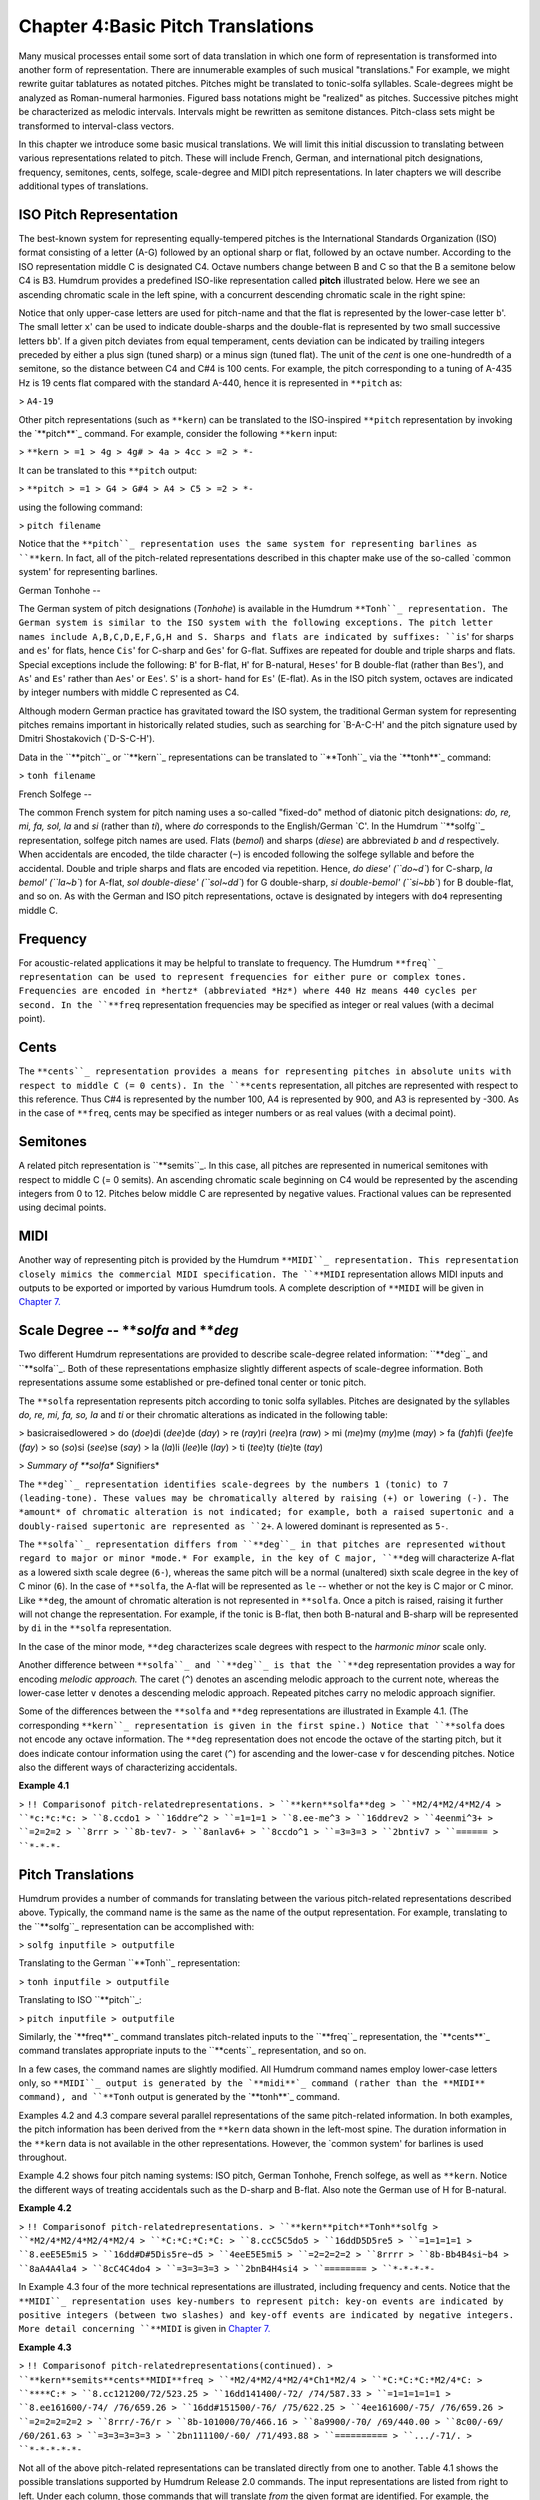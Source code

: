 
=====================================
Chapter 4:Basic Pitch Translations
=====================================


Many musical processes entail some sort of data translation in which one form
of representation is transformed into another form of representation. There
are innumerable examples of such musical "translations." For example, we
might rewrite guitar tablatures as notated pitches. Pitches might be
translated to tonic-solfa syllables. Scale-degrees might be analyzed as
Roman-numeral harmonies. Figured bass notations might be "realized" as
pitches. Successive pitches might be characterized as melodic intervals.
Intervals might be rewritten as semitone distances. Pitch-class sets might be
transformed to interval-class vectors.

In this chapter we introduce some basic musical translations. We will limit
this initial discussion to translating between various representations
related to pitch. These will include French, German, and international pitch
designations, frequency, semitones, cents, solfege, scale-degree and MIDI
pitch representations. In later chapters we will describe additional types of
translations.


ISO Pitch Representation
------------------------

The best-known system for representing equally-tempered pitches is the
International Standards Organization (ISO) format consisting of a letter
(A-G) followed by an optional sharp or flat, followed by an octave number.
According to the ISO representation middle C is designated C4. Octave numbers
change between B and C so that the B a semitone below C4 is B3. Humdrum
provides a predefined ISO-like representation called **pitch**
illustrated below. Here we see an ascending chromatic scale in the left
spine, with a concurrent descending chromatic scale in the right spine:

.. code-block:: kern
   **kern  **kern
   C4      C5      
   C#4     B4
   D4      Bb4
   D#4     A4
   =       =
   E4      Ab4
   F4      G4
   F#4     Gb4
   G4      F4
   =       =
   G#4     E4
   A4      Eb4
   A#4     D4
   B4      Db4
   =       =
   C1      C1
   *-      *-

Notice that only upper-case letters are used for pitch-name and that the flat
is represented by the lower-case letter ``b``'. The small letter ``x``' can
be used to indicate double-sharps and the double-flat is represented by two
small successive letters ``bb``'. If a given pitch deviates from equal
temperament, cents deviation can be indicated by trailing integers preceded
by either a plus sign (tuned sharp) or a minus sign (tuned flat). The unit of
the *cent* is one one-hundredth of a semitone, so the distance between C4 and
C#4 is 100 cents. For example, the pitch corresponding to a tuning of A-435
Hz is 19 cents flat compared with the standard A-440, hence it is represented
in ``**pitch`` as:

> ``A4-19``

Other pitch representations (such as ``**kern``) can be translated to the
ISO-inspired ``**pitch`` representation by invoking the `**pitch**`_ command.
For example, consider the following ``**kern`` input:

> ``**kern
> =1
> 4g
> 4g#
> 4a
> 4cc
> =2
> *-``

It can be translated to this ``**pitch`` output:

> ``**pitch
> =1
> G4
> G#4
> A4
> C5
> =2
> *-``

using the following command:

> ``pitch filename``

Notice that the ``**pitch``_ representation uses the same system for
representing barlines as ``**kern``. In fact, all of the pitch-related
representations described in this chapter make use of the so-called `common
system' for representing barlines.


German Tonhohe
--

The German system of pitch designations (*Tonhohe*) is available in the
Humdrum ``**Tonh``_ representation. The German system is similar to the ISO
system with the following exceptions. The pitch letter names include
A,B,C,D,E,F,G,H and S. Sharps and flats are indicated by suffixes: ``is``'
for sharps and ``es``' for flats, hence ``Cis``' for C-sharp and ``Ges``'
for G-flat. Suffixes are repeated for double and triple sharps and flats.
Special exceptions include the following: ``B``' for B-flat, ``H``' for
B-natural, ``Heses``' for B double-flat (rather than ``Bes``'), and
``As``' and ``Es``' rather than ``Aes``' or ``Ees``'. ``S``' is a short-
hand for ``Es``' (E-flat). As in the ISO pitch system, octaves are indicated
by integer numbers with middle C represented as C4.

Although modern German practice has gravitated toward the ISO system, the
traditional German system for representing pitches remains important in
historically related studies, such as searching for `B-A-C-H' and the pitch
signature used by Dmitri Shostakovich (`D-S-C-H').

Data in the ``**pitch``_ or ``**kern``_ representations can be translated
to ``**Tonh``_ via the `**tonh**`_ command:

> ``tonh filename``


French Solfege
--

The common French system for pitch naming uses a so-called "fixed-do" method
of diatonic pitch designations: *do, re, mi, fa, sol, la* and *si* (rather
than *ti*), where *do* corresponds to the English/German `C'. In the Humdrum
``**solfg``_ representation, solfege pitch names are used. Flats (*bemol*)
and sharps (*diese*) are abbreviated *b* and *d* respectively. When
accidentals are encoded, the tilde character (``~``) is encoded following the
solfege syllable and before the accidental. Double and triple sharps and
flats are encoded via repetition. Hence, `do diese' (``do~d``) for C-sharp,
`la bemol' (``la~b``) for A-flat, `sol double-diese' (``sol~dd``) for G
double-sharp, `si double-bemol' (``si~bb``) for B double-flat, and so on. As
with the German and ISO pitch representations, octave is designated by
integers with ``do4`` representing middle C.


Frequency
---------

For acoustic-related applications it may be helpful to translate to
frequency. The Humdrum ``**freq``_ representation can be used to represent
frequencies for either pure or complex tones. Frequencies are encoded in
*hertz* (abbreviated *Hz*) where 440 Hz means 440 cycles per second. In the
``**freq`` representation frequencies may be specified as integer or real
values (with a decimal point).


Cents
-----

The ``**cents``_ representation provides a means for representing pitches
in absolute units with respect to middle C (= 0 cents). In the ``**cents``
representation, all pitches are represented with respect to this reference.
Thus C#4 is represented by the number 100, A4 is represented by 900, and A3
is represented by -300. As in the case of ``**freq``, cents may be specified
as integer numbers or as real values (with a decimal point).


Semitones
---------

A related pitch representation is ``**semits``_. In this case, all pitches
are represented in numerical semitones with respect to middle C (= 0 semits).
An ascending chromatic scale beginning on C4 would be represented by the
ascending integers from 0 to 12. Pitches below middle C are represented by
negative values. Fractional values can be represented using decimal points.


MIDI
----

Another way of representing pitch is provided by the Humdrum ``**MIDI``_
representation. This representation closely mimics the commercial MIDI
specification. The ``**MIDI`` representation allows MIDI inputs and outputs
to be exported or imported by various Humdrum tools. A complete description
of ``**MIDI`` will be given in `Chapter 7.`_


Scale Degree -- ***solfa* and ***deg*
-----

Two different Humdrum representations are provided to describe scale-degree
related information: ``**deg``_ and ``**solfa``_. Both of these
representations emphasize slightly different aspects of scale-degree
information. Both representations assume some established or pre-defined
tonal center or tonic pitch.

The ``**solfa`` representation represents pitch according to tonic solfa
syllables. Pitches are designated by the syllables *do, re, mi, fa, so, la*
and *ti* or their chromatic alterations as indicated in the following table:

> basicraisedlowered
> do (*doe*)di (*dee*)de (*day*)
> re (*ray*)ri (*ree*)ra (*raw*)
> mi (*me*)my (*my*)me (*may*)
> fa (*fah*)fi (*fee*)fe (*fay*)
> so (*so*)si (*see*)se (*say*)
> la (*la*)li (*lee*)le (*lay*)
> ti (*tee*)ty (*tie*)te (*tay*)

> *Summary of **solfa** Signifiers*

The ``**deg``_ representation identifies scale-degrees by the numbers 1
(tonic) to 7 (leading-tone). These values may be chromatically altered by
raising (+) or lowering (-). The *amount* of chromatic alteration is not
indicated; for example, both a raised supertonic and a doubly-raised
supertonic are represented as ``2+``. A lowered dominant is represented as
``5-``.

The ``**solfa``_ representation differs from ``**deg``_ in that pitches
are represented without regard to major or minor *mode.* For example, in the
key of C major, ``**deg`` will characterize A-flat as a lowered sixth scale
degree (``6-``), whereas the same pitch will be a normal (unaltered) sixth
scale degree in the key of C minor (``6``). In the case of ``**solfa``, the
A-flat will be represented as ``le`` -- whether or not the key is C major or
C minor. Like ``**deg``, the amount of chromatic alteration is not
represented in ``**solfa``. Once a pitch is raised, raising it further will
not change the representation. For example, if the tonic is B-flat, then both
B-natural and B-sharp will be represented by ``di`` in the ``**solfa``
representation.

In the case of the minor mode, ``**deg`` characterizes scale degrees with
respect to the *harmonic minor* scale only.

Another difference between ``**solfa``_ and ``**deg``_ is that the
``**deg`` representation provides a way for encoding *melodic approach.* The
caret (``^``) denotes an ascending melodic approach to the current note,
whereas the lower-case letter ``v`` denotes a descending melodic approach.
Repeated pitches carry no melodic approach signifier.

Some of the differences between the ``**solfa`` and ``**deg`` representations
are illustrated in Example 4.1. (The corresponding ``**kern``_
representation is given in the first spine.) Notice that ``**solfa`` does not
encode any octave information. The ``**deg`` representation does not encode
the octave of the starting pitch, but it does indicate contour information
using the caret (``^``) for ascending and the lower-case ``v`` for descending
pitches. Notice also the different ways of characterizing accidentals.

**Example 4.1**

> ``!! Comparisonof pitch-relatedrepresentations.
> ``**kern**solfa**deg
> ``*M2/4*M2/4*M2/4
> ``*c:*c:*c:
> ``8.ccdo1
> ``16ddre^2
> ``=1=1=1
> ``8.ee-me^3
> ``16ddrev2
> ``4eenmi^3+
> ``=2=2=2
> ``8rrr
> ``8b-tev7-
> ``8anlav6+
> ``8ccdo^1
> ``=3=3=3
> ``2bntiv7
> ``======
> ``*-*-*-``


Pitch Translations
------------------

Humdrum provides a number of commands for translating between the various
pitch-related representations described above. Typically, the command name is
the same as the name of the output representation. For example, translating
to the ``**solfg``_ representation can be accomplished with:

> ``solfg inputfile > outputfile``

Translating to the German ``**Tonh``_ representation:

> ``tonh inputfile > outputfile``

Translating to ISO ``**pitch``_:

> ``pitch inputfile > outputfile``

Similarly, the `**freq**`_ command translates pitch-related inputs to the
``**freq``_ representation, the `**cents**`_ command translates appropriate
inputs to the ``**cents``_ representation, and so on.

In a few cases, the command names are slightly modified. All Humdrum command
names employ lower-case letters only, so ``**MIDI``_ output is generated by
the `**midi**`_ command (rather than the **MIDI** command), and ``**Tonh``
output is generated by the `**tonh**`_ command.

Examples 4.2 and 4.3 compare several parallel representations of the same
pitch-related information. In both examples, the pitch information has been
derived from the ``**kern`` data shown in the left-most spine. The duration
information in the ``**kern`` data is not available in the other
representations. However, the `common system' for barlines is used
throughout.

Example 4.2 shows four pitch naming systems: ISO pitch, German Tonhohe,
French solfege, as well as ``**kern``. Notice the different ways of treating
accidentals such as the D-sharp and B-flat. Also note the German use of H for
B-natural.

**Example 4.2**

> ``!! Comparisonof pitch-relatedrepresentations.
> ``**kern**pitch**Tonh**solfg
> ``*M2/4*M2/4*M2/4*M2/4
> ``*C:*C:*C:*C:
> ``8.ccC5C5do5
> ``16ddD5D5re5
> ``=1=1=1=1
> ``8.eeE5E5mi5
> ``16dd#D#5Dis5re~d5
> ``4eeE5E5mi5
> ``=2=2=2=2
> ``8rrrr
> ``8b-Bb4B4si~b4
> ``8aA4A4la4
> ``8cC4C4do4
> ``=3=3=3=3
> ``2bnB4H4si4
> ``========
> ``*-*-*-*-``

In Example 4.3 four of the more technical representations are illustrated,
including frequency and cents. Notice that the ``**MIDI``_ representation
uses key-numbers to represent pitch: key-on events are indicated by positive
integers (between two slashes) and key-off events are indicated by negative
integers. More detail concerning ``**MIDI`` is given in `Chapter 7.`_

**Example 4.3**

> ``!! Comparisonof pitch-relatedrepresentations(continued).
> ``**kern**semits**cents**MIDI**freq
> ``*M2/4*M2/4*M2/4*Ch1*M2/4
> ``*C:*C:*C:*M2/4*C:
> ``****C:*
> ``8.cc121200/72/523.25
> ``16dd141400/-72/ /74/587.33
> ``=1=1=1=1=1
> ``8.ee161600/-74/ /76/659.26
> ``16dd#151500/-76/ /75/622.25
> ``4ee161600/-75/ /76/659.26
> ``=2=2=2=2=2
> ``8rrr/-76/r
> ``8b-101000/70/466.16
> ``8a9900/-70/ /69/440.00
> ``8c00/-69/ /60/261.63
> ``=3=3=3=3=3
> ``2bn111100/-60/ /71/493.88
> ``==========
> ``.../-71/.
> ``*-*-*-*-*-``

Not all of the above pitch-related representations can be translated directly
from one to another. Table 4.1 shows the possible translations supported by
Humdrum Release 2.0 commands. The input representations are listed from right
to left. Under each column, those commands that will translate *from* the
given format are identified. For example, the ``**cents``_ representation
can be translated to ``**freq``, ``**kern``, ``**pitch``, ``**semits``,
``**solfg``, and ``**tonh``. Notice that ``**deg`` data cannot be translated
to any other format since ``**deg`` representations do not encode absolute
pitch height. Note also that when translating to the ``**kern``
representation, only pitch-related information is translated: duration,
articulation marks, and other ``**kern`` signifiers are not magically
generated.

**Table 4.1**

**Input Representation**

> **cents**deg**freq**kern**MIDI**pitch**semits**solfa**solfg**Tonh
> cents??????
> cocho?
> deg????
> freq???????
> kern????????
> midi?
> pitch????????
> semits???????
> solfa????
> solfg???????
> tonh????????


Transposition Using the *trans* Command
--------

A common pitch-related manipulation is transposition. The `**trans**`_
command has the user specify a *diatonic offset* and a *chromatic offset*.
The diatonic offset affects the pitch-letter name used to spell a note. The
chromatic offset affects the number of semitones shifted from the original
pitch height. The two types of offset are completely independent of each
other. For common transpositions, both the diatonic and chromatic offsets
will need to be specified. For example, in transposing up a minor third (e.g.
C to E-flat), the diatonic offset is `up two pitch-letter names,' and the
chromatic offset is `up three semitones.' The appropriate command invocation
is:

> ``trans -d +2 -c +3 input > output``

The diatonic offset can be a little confusing because traditional terminology
labels perfect unisons by the number 1 (e.g. P1) rather than zero. So
transposing up a perfect fifth involves a diatonic offset of +4 letter names,
and a chromatic offset of +7 semitones:

> ``trans -d +4 -c +7 input > output``

We can transpose without changing the diatonic pitch names. For example, the
following command will transpose down an augmented unison (e.g. C# to C):

> ``trans -d 0 -c -1 input > output``

Conversely, we can respell the diatonic pitches without changing the overall
pitch height. For example, the following transposition will transpose "up" a
diminished second (e.g. from F-sharp to G-flat):

> ``trans -d +1 -c 0 input > output``

Modal transpositions are also possible by omitting the chromatic offset
option. Consider, for example, the following C major scale:

> ``**kern
> d
> e
> f
> g
> a
> b
> cc
> *-``

We can transform this using the following diatonic transposition:

> ``trans -d +1``

The resulting output is the Dorian mode:

> ``**kern
> *Trd1
> d
> e
> f
> g
> a
> b
> cc
> dd
> *-``

When using the **-d** option alone, **trans** eliminates all accidentals in
the input. This can be potentially confusing, but it is often useful. Suppose
you have a passage in the key of E major which you would like to translate to
E Dorian. First transpose so the tonic is D using only the **-d** option;
then transpose exactly so the tonic is E again:

> ``trans -d -1 Emajor | trans -d +1 -c +2 > Edorian``

For some changes of mode (such as melodic to harmonic minor), you may need to
use the `**humsed**`_ command described in `Chapter 14`_ to modify
accidentals for specific scale degrees.

Notice the addition of a "tandem interpretation" to the above example
(``*Trd1``). Whenever **trans** is invoked, it adds a record indicating that
the encoding is no longer at the original pitch. *Transposition tandem
interpretations* are similar in syntax to the **trans** command itself. In
the above example, ``*Trd1`` indicates a diatonic shift up one letter name.
The tandem interpretation ``*Trd-1c-2`` would indicate that a score has been
transposed down a major second. The **trans** command also provides a **-k**
option that allows the user to specify a replacement key signature for the
output.

The **trans** command can be used in conjunction with any of the appropriate
pitch-related representations, such as ``**pitch``, ``**kern``, ``**Tonh``,
and ``**solfg``.


Key Interpretations
-------------------

In order for the **solfa** or **deg** commands to translate from other pitch
representations, the encoded music must contain an explicit key indication.
Keys are explicitly represented by a single asterisk, followed by an upper-
or lower-case letter, followed by an optional accidental, followed by a
colon. The octothorpe (``#``) indicates a sharp and the hyphen (``-``)
indicates a flat.

Upper-case letters indicate major keys; lower-case letters indicate minor
keys. By way of illustration, the following key interpretations indicate the
keys of C major, C minor, B-flat major, and F-sharp minor:

> ``*C:
> *c:
> *B-:
> *f#:

Key interpretations usually appear near the beginning of a representation,
and key interpretations can be redefined at any place in a score.


Pitch Processing
----------------

Apart from transposition, translating from one representation to another
provides opportunities for different sorts of processing. Suppose, for
example, we wanted to know whether the subdominant pitch occurs more
frequently in one vocal repertory than in another repertory. We can use
**solfa** in conjunction with **grep**'s **-c** option to count the number of
occurrences. (For the following examples, we will assume that the inputs
consist of only a single spine, that barlines are absent, and that
appropriate interpretations are provided indicating the key of each work.)
First we need to count the total number of notes in each repertory.

> ``census -k repertory1.krn``
``census -k repertory2.krn``

Next we translate the scores to the **solfa** representation and use **grep
-c** to count the number of occurrences of the number `fa':

> ``solfa repertory1.krn | grep -c fa``
``solfa repertory2.krn | grep -c fa``

The proportion of subdominant pitches can be calculated by simply comparing
the resulting pattern count with the number of notes identified by
`**census**.`_

Recall that one of the differences between the ``**solfa``_ and
``**deg``_ representations is that the ``**deg`` output contains an
indication of the direction of melodic approach. The caret (**^**) indicates
approach from below, whereas the lower-case **v** indicates approach from
above. Suppose we wanted to determine whether the dominant pitch is more
commonly approached from above or from below. Assuming a monophonic input, we
can once again use **grep** to answer this question. First let's count how
many dominant pitches (`5') are approached from above (`v'):

> ``deg repertory.krn | grep -c v5``

The caret has a special meaning for **grep** which will be discussed in
`Chapter 9.`_ We can escape the special meaning by preceding the caret by a
backslash. In order to count the number of dominant pitches approached from
below we can use the following:

> ``deg repertory.krn | grep -c \^5``

Recall that some scale tones are spelled differently depending on whether the
mode is major or minor. For example, in A major the mediant pitch is C sharp;
but in A minor the mediant pitch is C natural. The **deg** and **solfa**
commands produce subtly contrasting outputs that make one or the other
command better suited depending on the user's goal. The **deg** command would
represent C sharp in A major, and C natural in A minor by the same scale
degree -- ``3``. In the key of A major, C natural would be characterized as a
lowered mediant (``3-``) and in A minor, C sharp would be characterized as a
raised mediant (``3+``). By contrast, the **solfa** command characterizes
pitches with respect to the tonic alone and ignores the mode. Hence,
**solfa** would designate C sharp as ``mi``' whether the key was A major or
A minor. Similarly, C natural would be designated ``me``' in both A major
and A minor. The differences between **deg** and **solfa** allow users to
distinguish chromatically altered scale tones in a manner appropriate to the
task.


Uses for Pitch Translations
---------------------------

Occasionally it is useful to process a given representation to the *same*
representation. The `**kern**`_ command translates various pitch-related
representations to the ``**kern`` format. The **-x** option eliminates any
input data that do not pertain to pitch. When applied to a ``**kern`` input,
this option allows us to filter out durations, articulation marks, phrasing,
and other non-pitch data. Suppose, for example, that we wanted to determine
the proportion of successively repeated notes in a vocal melody: how often is
a pitch followed immediately by the same pitch? We might begin by first
determining the total number of notes in the melody using **census** with the
**-k** option.

> `` census -k melody.krn``

We can use the **uniq** command to eliminate successive repeated pitches --
but only if the note tokens are identical. First we can use `**kern -x**`_ to
translate "from ``**kern`` to ``**kern``" while eliminating non-pitch-related
data. Then we need to remove barlines so they don't interfere with pitches
that are repeated across the measure. Using **uniq** will then eliminate all
of the successively duplicated records, so a sequence of six G's will be
reduced to a single G. Finally, we pipe the output to **census -k** to count
the total number of notes.

> ``kern -x melody.krn | uniq | census -k``

A variation on this approach would entail translating to a representation
that does not distinguish enharmonic pitches. For example, translating our
melody to ``**semits``_ and then back to ``**kern``_ will standarize all
of the enharmonic spellings. If our melody contains a G-sharp that undergoes
an enharmonic shift to A-flat, then the pitches will be deemed identical. The
following command carries out the same task as above, but ignores possible
enharmonic spellings:

> ``semits melody.krn | kern | uniq | census -k``

Incidentally, given ``**semits`` input, the **kern** command will spell
pitches according to any key or key signatures it encounters. For example, if
the key signature contains sharps, then G-sharp will be output; if the key or
key signature contains flats, then A-flat will be output.

--------


Reprise
-------

In this chapter we have introduced a number of pre-defined pitch-related
representations. Simple commands can be used to translate from one
representation to another. Which representation is most appropriate depends
on the user's goal.

There is a wealth of other representation formats related to pitch distances,
tablatures, timing, and other types of musical information. These
representations will be explored in later chapters. In addition, we'll
describe how to design your own representations -- representations that may
be better tailored to a specific application. However, before we continue
discussing further representations, this is an appropriate point to present a
more formal description of the general Humdrum representation syntax.

--------




-   ` **Next Chapter**`_
-   ` **Previous Chapter**`_
-   ` **Table of Contents**`_
-   ` **Detailed Contents**`_

(C) Copyright 1999 David Huron

.. _Previous Chapter: guide03.html
.. _Contents: guide.toc.html
.. _Next Chapter: guide05.html
.. _**pitch: representations/pitch.rep.html
.. _pitch: commands/pitch.html
.. _**Tonh: representations/Tonh.rep.html
.. _**kern: representations/kern.rep.html
.. _tonh: commands/tonh.html
.. _**solfg: representations/solfg.rep.html
.. _**freq: representations/freq.rep.html
.. _**cents: representations/cents.rep.html
.. _**semits: representations/semits.rep.html
.. _**MIDI: representations/MIDI.rep.html
.. _Chapter 7.: guide07.html
.. _**deg: representations/deg.rep.html
.. _**solfa: representations/solfa.rep.html
.. _freq: commands/freq.html
.. _cents: commands/cents.html
.. _midi: commands/midi.html
.. _trans: commands/trans.html
.. _humsed: commands/humsed.html
.. _Chapter 14: guide14.html
.. _.: commands/census.html
.. _Chapter 9.: guide09.html
.. _kern: commands/kern.html
.. _Detailed Contents: guide.toc.detailed.html

